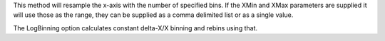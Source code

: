 This method will resample the x-axis with the number of specified bins.
If the XMin and XMax parameters are supplied it will use those as the
range, they can be supplied as a comma delimited list or as a single
value.

The LogBinning option calculates constant delta-X/X binning and rebins
using that.
